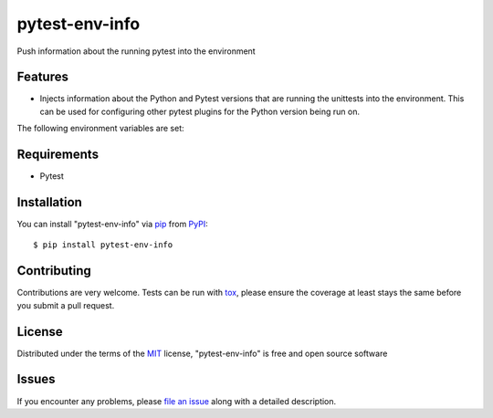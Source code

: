 ===============
pytest-env-info
===============

.. image:: https://travis-ci.org/abadger/pytest-env-info.svg?branch=master
    :target: https://travis-ci.org/abadger/pytest-env-info
    :alt: See Build Status on Travis CI

Push information about the running pytest into the environment


Features
--------

* Injects information about the Python and Pytest versions that are running the unittests into the
  environment.  This can be used for configuring other pytest plugins for the Python version being run
  on.

The following environment variables are set:

.. envvar:: PYTEST_VERSION

    The version of the executing pytest

.. envvar:: PYTEST_PYVER

    The version of the Python interpreter running pytest

.. envvar:: PYTEST_PYMAJVER

    The major version of the Python interpreter.  For instance, "2" on Python-2.7.14 and "3" for
    Python-3.6.1.


Requirements
------------

* Pytest


Installation
------------

You can install "pytest-env-info" via `pip`_ from `PyPI`_::

    $ pip install pytest-env-info


Contributing
------------
Contributions are very welcome. Tests can be run with `tox`_, please ensure
the coverage at least stays the same before you submit a pull request.

License
-------

Distributed under the terms of the `MIT`_ license, "pytest-env-info" is free and open source software


Issues
------

If you encounter any problems, please `file an issue`_ along with a detailed description.

.. _`MIT`: http://opensource.org/licenses/MIT
.. _`file an issue`: https://github.com/abadger/pytest-env-info/issues
.. _`pytest`: https://github.com/pytest-dev/pytest
.. _`tox`: https://tox.readthedocs.io/en/latest/
.. _`pip`: https://pypi.python.org/pypi/pip/
.. _`PyPI`: https://pypi.python.org/pypi
